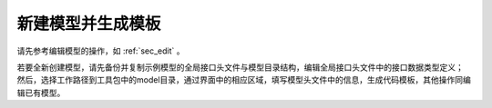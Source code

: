新建模型并生成模板
===================

请先参考编辑模型的操作，如 :ref:`sec_edit` 。

若要全新创建模型，请先备份并复制示例模型的全局接口头文件与模型目录结构，编辑全局接口头文件中的接口数据类型定义；
然后，选择工作路径到工具包中的model目录，通过界面中的相应区域，填写模型头文件中的信息，生成代码模板，其他操作同编辑已有模型。